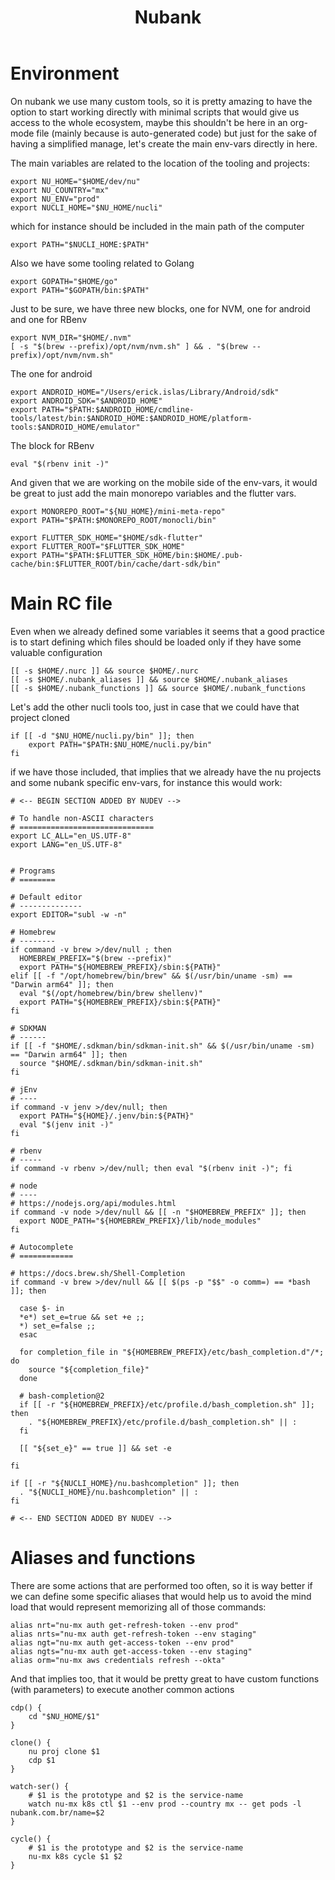 #+title: Nubank

* Environment
On nubank we use many custom tools, so it is pretty amazing to have the option to start working directly with minimal scripts that would give us access to the whole ecosystem, maybe this shouldn't be here in an org-mode file (mainly because is auto-generated code) but just for the sake of having a simplified manage, let's create the main env-vars directly in here.

The main variables are related to the location of the tooling and projects:
#+begin_src shell :tangle ../.nubank_env
export NU_HOME="$HOME/dev/nu"
export NU_COUNTRY="mx"
export NU_ENV="prod"
export NUCLI_HOME="$NU_HOME/nucli"
#+end_src

which for instance should be included in the main path of the computer
#+begin_src shell :tangle ../.nubank_env
export PATH="$NUCLI_HOME:$PATH"
#+end_src

Also we have some tooling related to Golang
#+begin_src shell :tangle ../.nubank_env
export GOPATH="$HOME/go"
export PATH="$GOPATH/bin:$PATH"
#+end_src

Just to be sure, we have three new blocks, one for NVM, one for android and one for RBenv
#+begin_src shell :tangle ../.nubank_env
export NVM_DIR="$HOME/.nvm"
[ -s "$(brew --prefix)/opt/nvm/nvm.sh" ] && . "$(brew --prefix)/opt/nvm/nvm.sh"
#+end_src

The one for android
#+begin_src shell :tangle ../.nubank_env
export ANDROID_HOME="/Users/erick.islas/Library/Android/sdk"
export ANDROID_SDK="$ANDROID_HOME"
export PATH="$PATH:$ANDROID_HOME/cmdline-tools/latest/bin:$ANDROID_HOME:$ANDROID_HOME/platform-tools:$ANDROID_HOME/emulator"
#+end_src

The block for RBenv
#+begin_src shell :tangle ../.nubank_env
eval "$(rbenv init -)"
#+end_src

And given that we are working on the mobile side of the env-vars, it would be great to just add the main monorepo variables and the flutter vars.
#+begin_src shell :tangle ../.nubank_env
export MONOREPO_ROOT="${NU_HOME}/mini-meta-repo"
export PATH="$PATH:$MONOREPO_ROOT/monocli/bin"

export FLUTTER_SDK_HOME="$HOME/sdk-flutter"
export FLUTTER_ROOT="$FLUTTER_SDK_HOME"
export PATH="$PATH:$FLUTTER_SDK_HOME/bin:$HOME/.pub-cache/bin:$FLUTTER_ROOT/bin/cache/dart-sdk/bin"
#+end_src

* Main RC file

Even when we already defined some variables it seems that a good practice is to start defining which files should be loaded only if they have some valuable configuration

#+begin_src shell :tangle ../.nubank_rc
[[ -s $HOME/.nurc ]] && source $HOME/.nurc
[[ -s $HOME/.nubank_aliases ]] && source $HOME/.nubank_aliases
[[ -s $HOME/.nubank_functions ]] && source $HOME/.nubank_functions
#+end_src

Let's add the other nucli tools too, just in case that we could have that project cloned
#+begin_src shell :tangle ../.nubank_rc
if [[ -d "$NU_HOME/nucli.py/bin" ]]; then
    export PATH="$PATH:$NU_HOME/nucli.py/bin"
fi
#+end_src

if we have those included, that implies that we already have the nu projects and some nubank specific env-vars, for instance this would work:
#+begin_src shell :tangle ../.nubank_rc
# <-- BEGIN SECTION ADDED BY NUDEV -->

# To handle non-ASCII characters
# ==============================
export LC_ALL="en_US.UTF-8"
export LANG="en_US.UTF-8"


# Programs
# ========

# Default editor
# --------------
export EDITOR="subl -w -n"

# Homebrew
# --------
if command -v brew >/dev/null ; then
  HOMEBREW_PREFIX="$(brew --prefix)"
  export PATH="${HOMEBREW_PREFIX}/sbin:${PATH}"
elif [[ -f "/opt/homebrew/bin/brew" && $(/usr/bin/uname -sm) == "Darwin arm64" ]]; then
  eval "$(/opt/homebrew/bin/brew shellenv)"
  export PATH="${HOMEBREW_PREFIX}/sbin:${PATH}"
fi

# SDKMAN
# ------
if [[ -f "$HOME/.sdkman/bin/sdkman-init.sh" && $(/usr/bin/uname -sm) == "Darwin arm64" ]]; then
  source "$HOME/.sdkman/bin/sdkman-init.sh"
fi

# jEnv
# ----
if command -v jenv >/dev/null; then
  export PATH="${HOME}/.jenv/bin:${PATH}"
  eval "$(jenv init -)"
fi

# rbenv
# -----
if command -v rbenv >/dev/null; then eval "$(rbenv init -)"; fi

# node
# ----
# https://nodejs.org/api/modules.html
if command -v node >/dev/null && [[ -n "$HOMEBREW_PREFIX" ]]; then
  export NODE_PATH="${HOMEBREW_PREFIX}/lib/node_modules"
fi

# Autocomplete
# ============

# https://docs.brew.sh/Shell-Completion
if command -v brew >/dev/null && [[ $(ps -p "$$" -o comm=) == *bash ]]; then

  case $- in
  *e*) set_e=true && set +e ;;
  *) set_e=false ;;
  esac

  for completion_file in "${HOMEBREW_PREFIX}/etc/bash_completion.d"/*; do
    source "${completion_file}"
  done

  # bash-completion@2
  if [[ -r "${HOMEBREW_PREFIX}/etc/profile.d/bash_completion.sh" ]]; then
    . "${HOMEBREW_PREFIX}/etc/profile.d/bash_completion.sh" || :
  fi

  [[ "${set_e}" == true ]] && set -e

fi

if [[ -r "${NUCLI_HOME}/nu.bashcompletion" ]]; then
  . "${NUCLI_HOME}/nu.bashcompletion" || :
fi

# <-- END SECTION ADDED BY NUDEV -->
#+end_src

* Aliases and functions
There are some actions that are performed too often, so it is way better if we can define some specific aliases that would help us to avoid the mind load that would represent memorizing all of those commands:
#+begin_src shell :tangle ../.nubank_aliases
alias nrt="nu-mx auth get-refresh-token --env prod"
alias nrts="nu-mx auth get-refresh-token --env staging"
alias ngt="nu-mx auth get-access-token --env prod"
alias ngts="nu-mx auth get-access-token --env staging"
alias orm="nu-mx aws credentials refresh --okta"
#+end_src

And that implies too, that it would be pretty great to have custom functions (with parameters) to execute another common actions
#+begin_src shell :tangle ../.nubank_functions
cdp() {
    cd "$NU_HOME/$1"
}

clone() {
    nu proj clone $1
    cdp $1
}

watch-ser() {
    # $1 is the prototype and $2 is the service-name
    watch nu-mx k8s ctl $1 --env prod --country mx -- get pods -l nubank.com.br/name=$2
}

cycle() {
    # $1 is the prototype and $2 is the service-name
    nu-mx k8s cycle $1 $2
}
#+end_src
